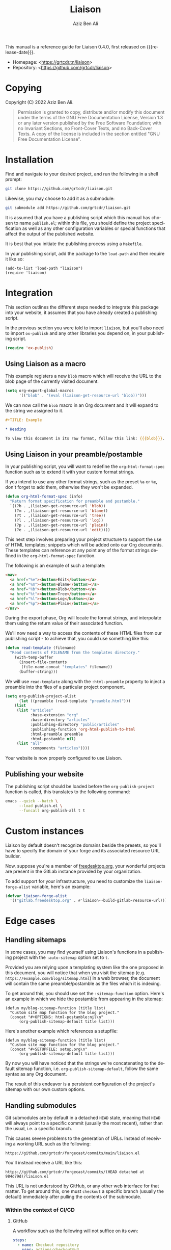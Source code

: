 #+TITLE:                Liaison
#+AUTHOR:               Aziz Ben Ali
#+EMAIL:                tahaaziz.benali@esprit.tn
#+LANGUAGE:             en
#+MACRO:                version 0.4.0
#+MACRO:                release-date 2023-01-06
#+TEXINFO_FILENAME:     liaison.info
#+TEXINFO_DIR_TITLE:    Automate linking documents back to their sources

This manual is a reference guide for Liaison {{{version}}}, first
released on {{{release-date}}}.

- Homepage: <[[https://grtcdr.tn/liaison]]>
- Repository: <[[https://github.com/grtcdr/liaison]]>

* Copying
:PROPERTIES:
:COPYING:  t
:END:

Copyright (C) 2022 Aziz Ben Ali.

#+begin_quote
Permission is granted to copy, distribute and/or modify this document
under the terms of the GNU Free Documentation License, Version 1.3 or
any later version published by the Free Software Foundation; with no
Invariant Sections, no Front-Cover Texts, and no Back-Cover Texts. A
copy of the license is included in the section entitled "GNU Free
Documentation License".
#+end_quote

* Installation

Find and navigate to your desired project, and run the following in a
shell prompt:

#+begin_src sh
git clone https://github.com/grtcdr/liaison.git
#+end_src

Likewise, you may choose to add it as a submodule:

#+begin_src sh
git submodule add https://github.com/grtcdr/liaison.git
#+end_src

It is assumed that you have a publishing script which this manual has
chosen to name =publish.el=; within this file, you should define the
project specification as well as any other configuration variables or
special functions that affect the output of the published website.

It is best that you initiate the publishing process using a
=Makefile=.

In your publishing script, add the package to the =load-path= and then
require it like so:

#+begin_src elisp
(add-to-list 'load-path "liaison")
(require 'liaison)
#+end_src

* Integration

This section outlines the different steps needed to integrate this
package into your website, it assumes that you have already created a
publishing script.

In the previous section you were told to import =liaison=, but
you'll also need to import =ox-publish= and any other libraries you
depend on, in your publishing script.

#+begin_src emacs-lisp
(require 'ox-publish)
#+end_src

** Using Liaison as a macro

This example registers a new =blob= macro which will receive the URL
to the blob page of the currently visited document.

#+begin_src emacs-lisp
(setq org-export-global-macros
      '(("blob" . "(eval (liaison-get-resource-url 'blob))")))
#+end_src

We can now call the =blob= macro in an Org document and it will expand
to the string we assigned to it.

#+begin_src org
,#+TITLE: Example

,* Heading

To view this document in its raw format, follow this link: {{{blob}}}.
#+end_src

** Using Liaison in your preamble/postamble

In your publishing script, you will want to redefine the
=org-html-format-spec= function such as to extend it with your custom
format strings.

If you intend to use any other format strings, such as the preset =%a=
or =%e=, don't forget to add them, otherwise they won't be expanded.

#+begin_src emacs-lisp
(defun org-html-format-spec (info)
  "Return format specification for preamble and postamble."
  `((?b . ,(liaison-get-resource-url 'blob))
    (?m . ,(liaison-get-resource-url 'blame))
    (?t . ,(liaison-get-resource-url 'tree))
    (?l . ,(liaison-get-resource-url 'log))
    (?p . ,(liaison-get-resource-url 'plain))
    (?e . ,(liaison-get-resource-url 'edit))))
#+end_src

This next step involves preparing your project structure to support
the use of HTML templates; snippets which will be added onto our Org
documents. These templates can reference at any point any of the
format strings defined in the =org-html-format-spec= function.

The following is an example of such a template:

#+begin_src html
<nav>
  <a href="%e"><button>Edit</button></a>
  <a href="%m"><button>Blame</button></a>
  <a href="%b"><button>Blob</button></a>
  <a href="%t"><button>Tree</button></a>
  <a href="%l"><button>Log</button></a>
  <a href="%p"><button>Plain</button></a>
</nav>
#+end_src

During the export phase, Org will locate the format strings, and
interpolate them using the return value of their associated function.

We'll now need a way to access the contents of these HTML files from
our publishing script - to achieve that, you could use something like
this:

#+begin_src emacs-lisp
(defun read-template (filename)
  "Read contents of FILENAME from the templates directory."
    (with-temp-buffer
      (insert-file-contents
       (file-name-concat "templates" filename))
      (buffer-string)))
#+end_src

We will use =read-template= along with the =:html-preamble= property
to inject a preamble into the files of a particular project
component. 

#+begin_src emacs-lisp
(setq org-publish-project-alist
      (let ((preamble (read-template "preamble.html")))
	(list
	 (list "articles"
	       :base-extension "org"
	       :base-directory "articles"
	       :publishing-directory "public/articles"
	       :publishing-function 'org-html-publish-to-html
	       :html-preamble preamble
	       :html-postamble nil)
	 (list "all"
	       :components "articles"))))
#+end_src

Your website is now properly configured to use Liaison.

** Publishing your website

The publishing script should be loaded before the
=org-publish-project= function is called, this translates to the
following command:

#+begin_src sh
emacs --quick --batch \
      --load publish.el \
      --funcall org-publish-all t t
#+end_src

* Custom instances

Liaison by default doesn't recognize domains beside the presets, so
you'll have to specify the domain of your forge and its associated
resource URL builder.

Now, suppose you're a member of [[https://www.freedesktop.org/wiki/][freedesktop.org]], your wonderful
projects are present in the GitLab instance provided by your
organization.

To add support for your infrastructure, you need to customize the
=liaison-forge-alist= variable, here's an example:

#+begin_src emacs-lisp
(defvar liaison-forge-alist
  '(("gitlab.freedesktop.org" . #'liaison--build-gitlab-resource-url)))
#+end_src

* Edge cases

** Handling sitemaps

In some cases, you may find yourself using Liaison's functions in a
publishing project with the =:auto-sitemap= option set to ~t~.

Provided you are relying upon a templating system like the one
proposed in this document, you will notice that when you visit the
sitemap (e.g. =https://example.com/blog/sitemap.html=) in a web
browser, the document will contain the same preamble/postamble as the
files which it is indexing.

To get around this, you should use set the =:sitemap-function=
option. Here's an example in which we hide the postamble from
appearing in the sitemap:

#+begin_src elisp
(defun my/blog-sitemap-function (title list)
  "Custom site map function for the blog project."
  (concat "#+OPTIONS: html-postamble:nil\n"
	  (org-publish-sitemap-default title list)))
#+end_src

Here's another example which references a setupfile:

#+begin_src elisp
(defun my/blog-sitemap-function (title list)
  "Custom site map function for the blog project."
  (concat "#+SETUPFILE: setup.org\n"
	  (org-publish-sitemap-default title list)))
#+end_src

By now you will have noticed that the strings we're concatenating to
the default sitemap function, i.e. =org-publish-sitemap-default=,
follow the same syntax as any Org document.

The result of this endeavor is a persistent configuration of the
project's sitemap with our own custom options.

** Handling submodules

Git submodules are by default in a detached =HEAD= state, meaning that
=HEAD= will always point to a specific commit (usually the most
recent), rather than the usual, i.e. a specific branch.

This causes severe problems to the generation of URLs. Instead of
receiving a working URL such as the following:

#+begin_example
https://github.com/grtcdr/forgecast/commits/main/liaison.el
#+end_example

You'll instead receive a URL like this:

#+begin_example
https://github.com/grtcdr/forgecast/commits/(HEAD detached at 984d79d)/liaison.el
#+end_example

This URL is not understood by GitHub, or any other web interface for
that matter. To get around this, one must =checkout= a specific branch
(usually the default) immediately after pulling the contents of the
submodule.

*** Within the context of CI/CD

**** GitHub

A workflow such as the following will not suffice on its own:

#+begin_src yaml 
steps:
  - name: Checkout repository
    uses: actions/checkout@v3
    with:
      submodules: true
#+end_src

=actions/checkout@v3= does not, at the time of writing this, offer the
option to check out a specific branch after pulling the submodules of
the repository.

A viable workaround is to manually do this step, so let's do it.

#+begin_src yaml
steps:
  - name: Checkout repository
    uses: actions/checkout@v3
    with:
      submodules: true

  - name: Attach to default branches of submodules
    run:
      # a. If you know that every submodule uses the same name for
      # their default branch, then using `foreach` will work fine. We
      # should manually check out the branch and pull any new commits.
      git submodule foreach 'git checkout main && git pull'

      # b. TODO: If your submodules are using different names for their
      # default branch, e.g. "master" vs "main" or "x.y.z", then you
      # should checkout the default branch individually.
#+end_src
